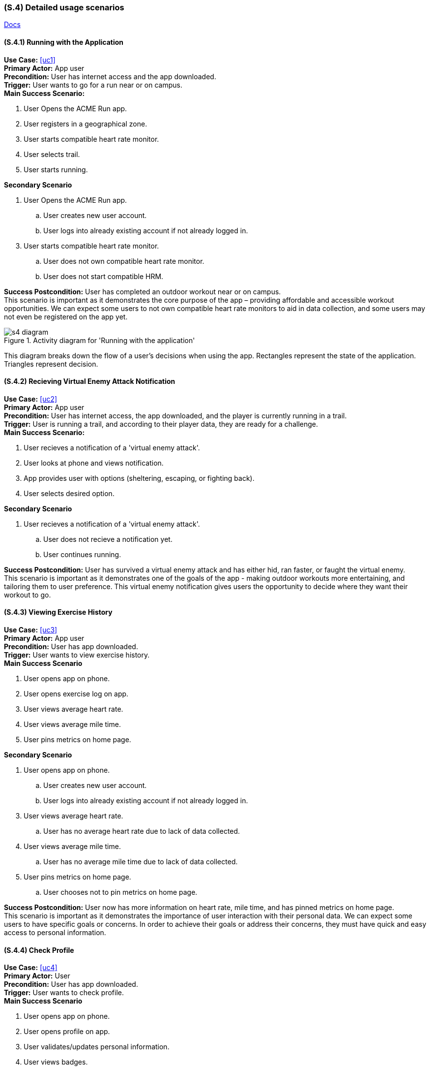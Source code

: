 [#s4,reftext=S.4]
=== (S.4) Detailed usage scenarios

ifdef::env-draft[]
TIP: _Examples of interaction between the environment (or human users) and the system, expressed as user stories. Such scenarios are not by themselves a substitute for precise descriptions of functionality (<<s3>>), but provide an important complement by specifying cases that these behavior descriptions must support; they also serve as a basis for developing test cases. The scenarios most relevant for stakeholders are given in chapter <<g5>> in the Goals book, at a general level, as use cases; in contrast, <<s4>> can refer to system components and functionality (from other chapters of the System book) as well as special and erroneous cases, and introduce more specific scenarios._  <<BM22>>
endif::[]
link:index.html[Docs]

==== (S.4.1) Running with the Application
*Use Case:* <<uc1>> +
*Primary Actor:* App user  +
*Precondition:*  User has internet access and the app downloaded. +
*Trigger:* User wants to go for a run near or on campus. +
*Main Success Scenario:* 

. User Opens the ACME Run app.
. User registers in a geographical zone.
. User starts compatible heart rate monitor.
. User selects trail.
. User starts running.

*Secondary Scenario*

1. User Opens the ACME Run app.
.. User creates new user account. +
.. User logs into already existing account if not already logged in. 

[start=3]
. User starts compatible heart rate monitor.
.. User does not own compatible heart rate monitor. +
.. User does not start compatible HRM. +

*Success Postcondition:*  User has completed an outdoor workout near or on campus. +
This scenario is important as it demonstrates the core purpose of the app – providing affordable and accessible workout opportunities. We can expect some users to not own compatible heart rate monitors to aid in data collection, and some users may not even be registered on the app yet.

.Activity diagram for 'Running with the application'
image::models/s4_diagram.png[scale=75%,align="center"]
This diagram breaks down the flow of a user's decisions when using the app. Rectangles represent the state of the application. Triangles represent decision.

==== (S.4.2) Recieving Virtual Enemy Attack Notification
*Use Case:* <<uc2>> +
*Primary Actor:* App user  +
*Precondition:*  User has internet access, the app downloaded, and the player is currently running in a trail. +
*Trigger:* User is running a trail, and according to their player data, they are ready for a challenge. +
*Main Success Scenario:* 

. User recieves a notification of a 'virtual enemy attack'.
. User looks at phone and views notification.
. App provides user with options (sheltering, escaping, or fighting back).
. User selects desired option.

*Secondary Scenario*

1. User recieves a notification of a 'virtual enemy attack'.
.. User does not recieve a notification yet. +
.. User continues running.

*Success Postcondition:*  User has survived a virtual enemy attack and has either hid, ran faster, or faught the virtual enemy. +
This scenario is important as it demonstrates one of the goals of the app - making outdoor workouts more entertaining, and tailoring them to user preference. This virtual enemy notification gives users the opportunity to decide where they want their workout to go.

==== (S.4.3) Viewing Exercise History
*Use Case:* <<uc3>> +
*Primary Actor:* App user +
*Precondition:* User has app downloaded. +
*Trigger:* User wants to view exercise history. +
*Main Success Scenario*

. User opens app on phone.
. User opens exercise log on app.
. User views average heart rate.
. User views average mile time.
. User pins metrics on home page.

*Secondary Scenario*

1. User opens app on phone.
.. User creates new user account.
.. User logs into already existing account if not already logged in.

[start=3]
. User views average heart rate.
.. User has no average heart rate due to lack of data collected.
. User views average mile time.
.. User has no average mile time due to lack of data collected.
. User pins metrics on home page.
.. User chooses not to pin metrics on home page.

*Success Postcondition:* User now has more information on heart rate, mile time, and has pinned metrics on home page. +
This scenario is important as it demonstrates the importance of user interaction with their personal data. We can expect some users to have specific goals or concerns. In order to achieve their goals or address their concerns, they must have quick and easy access to personal information.

==== (S.4.4) Check Profile
*Use Case:* <<uc4>> +
*Primary Actor:* User +
*Precondition:*  User has app downloaded. +
*Trigger:* User wants to check profile. +
*Main Success Scenario* 

. User opens app on phone.
. User opens profile on app.
. User validates/updates personal information.
. User views badges.
. User views recommended challenges.

*Secondary Scenario*

1. User opens app on phone.
.. User creates new user account.
.. User logs into already existing account if not already logged in.

[start=4]
. User views badges.
.. User views no badges (no badges earned yet)

*Success Postcondition:*
User now has more information on fitness level, app usage, and personal recommendations. +
This scenario is important as it demonstrates the value of incentivising the app. In order to achieve maximum user engagement, it greatly helps if user have badges to work to and readily access. Also, encouraging users to participate in challenges increases a sense of community and holds users accountable.

==== (S.4.5) Approve Trail
*Use Case:* <<uc5>> +
*Primary Actor:* Trail Authorities +
*Precondition:*  Trail authority creates trail system. +
*Trigger:* ACME Run wants more trails approved by trail authorities. +

*Main Success Scenario*

. Trail authorities submit trail system for approved use.
. Trail authorities define name of trail.
. Trail authorities define geographic area covered by trail.
. Trail authorities submit rules/regulations/notes for new trail.
. Trail authority upload documentation to prove authorized trail.

*Secondary Scenario*

. Trail authorities submit trail system for approved use.
.. Trail authorities deem trail unsafe.
.. Trail authorities do not submit trail for approved use.

*Success Postcondition:*  ACME Run now has another approved trail. +
This scenario is important as it demonstrates that the company ACME values user safety. Having this scenario in place ensures that all trails provided to users through the app are safe and validated trails by responsible authorities. 
